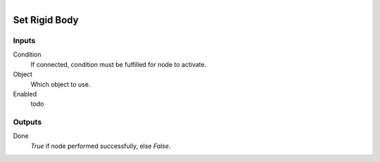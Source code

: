 .. figure:: /images/logic_nodes/physics/ln-set_rigid_body.png
   :align: right
   :width: 215
   :alt: Set Rigid Body Node

.. _ln-set_rigid_body:

==============================
Set Rigid Body
==============================

Inputs
++++++++++++++++++++++++++++++

Condition
   If connected, condition must be fulfilled for node to activate.

Object
   Which object to use.

Enabled
   todo

Outputs
++++++++++++++++++++++++++++++

Done
   *True* if node performed successfully, else *False*.
